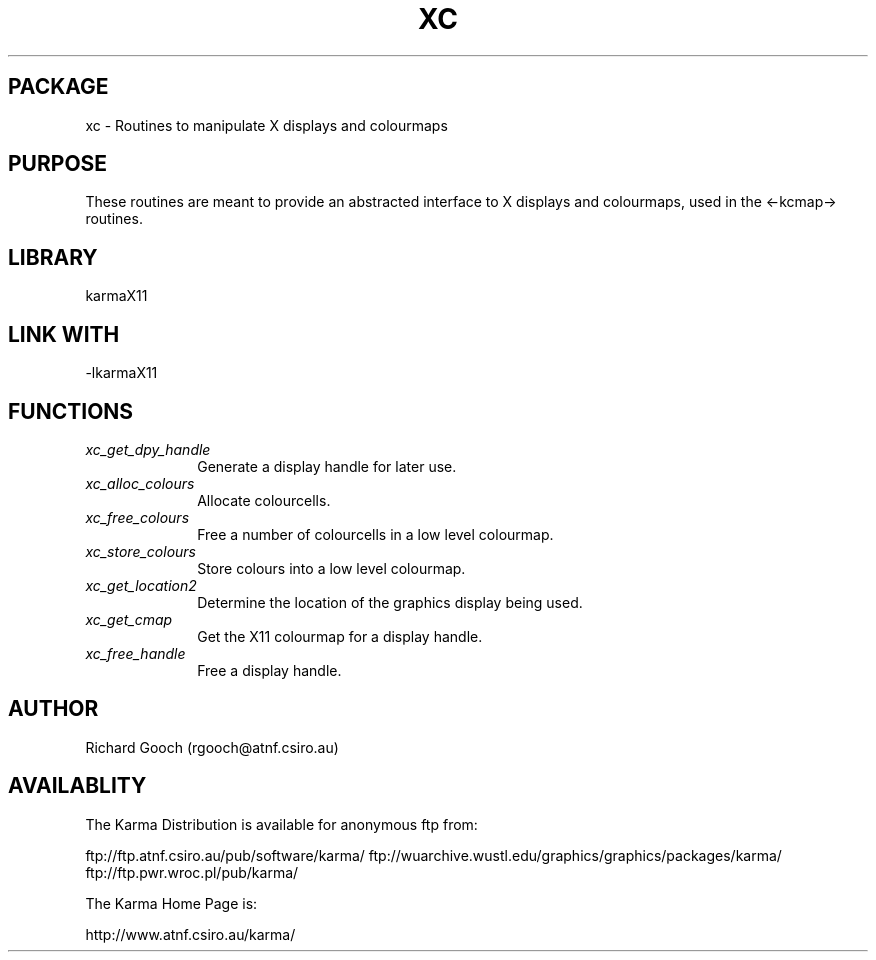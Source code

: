 .TH XC 3 "13 Nov 2005" "Karma Distribution"
.SH PACKAGE
xc \- Routines to manipulate X displays and colourmaps
.SH PURPOSE
These routines are meant to provide an abstracted interface to X displays
and colourmaps, used in the <-kcmap-> routines.
.SH LIBRARY
karmaX11
.SH LINK WITH
-lkarmaX11
.SH FUNCTIONS
.IP \fIxc_get_dpy_handle\fP 1i
Generate a display handle for later use.
.IP \fIxc_alloc_colours\fP 1i
Allocate colourcells.
.IP \fIxc_free_colours\fP 1i
Free a number of colourcells in a low level colourmap.
.IP \fIxc_store_colours\fP 1i
Store colours into a low level colourmap.
.IP \fIxc_get_location2\fP 1i
Determine the location of the graphics display being used.
.IP \fIxc_get_cmap\fP 1i
Get the X11 colourmap for a display handle.
.IP \fIxc_free_handle\fP 1i
Free a display handle.
.SH AUTHOR
Richard Gooch (rgooch@atnf.csiro.au)
.SH AVAILABLITY
The Karma Distribution is available for anonymous ftp from:

ftp://ftp.atnf.csiro.au/pub/software/karma/
ftp://wuarchive.wustl.edu/graphics/graphics/packages/karma/
ftp://ftp.pwr.wroc.pl/pub/karma/

The Karma Home Page is:

http://www.atnf.csiro.au/karma/
